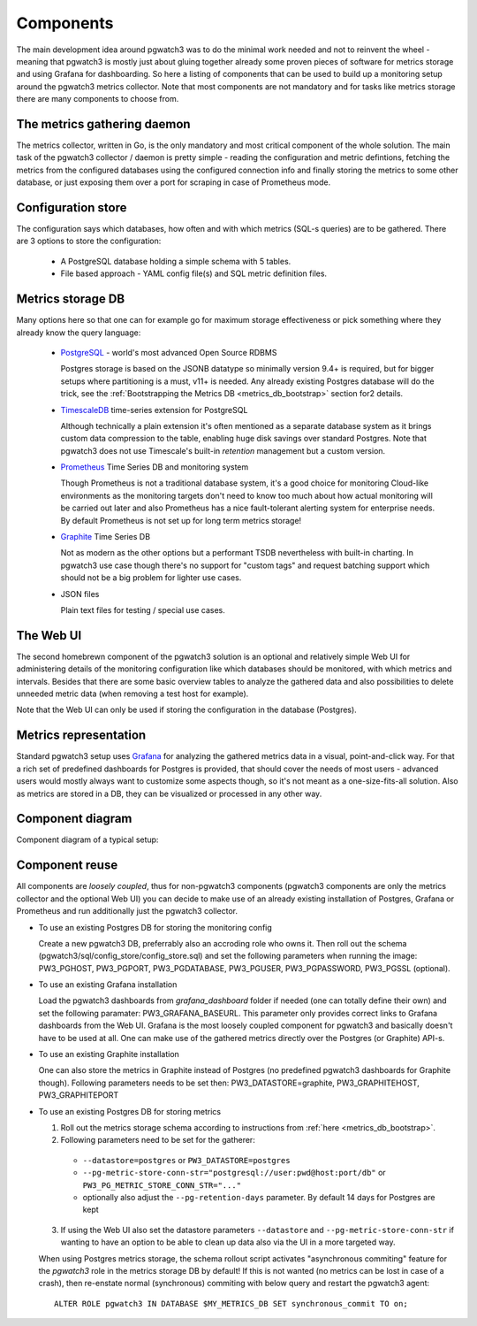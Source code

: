 .. _components:

Components
==========

The main development idea around pgwatch3 was to do the minimal work needed and not to reinvent the wheel - meaning that
pgwatch3 is mostly just about gluing together already some proven pieces of software for metrics storage and using Grafana
for dashboarding. So here a listing of components that can be used to build up a monitoring setup around the pgwatch3
metrics collector. Note that most components are not mandatory and for tasks like metrics storage there are many components
to choose from.

The metrics gathering daemon
----------------------------

The metrics collector, written in Go, is the only mandatory and most critical component of the whole solution. The main
task of the pgwatch3 collector / daemon is pretty simple - reading the configuration and metric defintions, fetching the metrics
from the configured databases using the configured connection info and finally storing the metrics to some other
database, or just exposing them over a port for scraping in case of Prometheus mode.

Configuration store
-------------------

The configuration says which databases, how often and with which metrics (SQL-s queries) are to be gathered.
There are 3 options to store the configuration:

  - A PostgreSQL database holding a simple schema with 5 tables.

  - File based approach - YAML config file(s) and SQL metric definition files.

Metrics storage DB
------------------

Many options here so that one can for example go for maximum storage effectiveness or pick something where they already
know the query language:

  - `PostgreSQL <https://www.postgresql.org/>`_ - world's most advanced Open Source RDBMS

    Postgres storage is based on the JSONB datatype so minimally version 9.4+ is required, but for bigger setups where
    partitioning is a must, v11+ is needed. Any already existing Postgres database will do the trick, see the :ref:`Bootstrapping the Metrics DB <metrics_db_bootstrap>` section for2 details.

  - `TimescaleDB <https://www.timescale.com/>`_ time-series extension for PostgreSQL

    Although technically a plain extension it's often mentioned as a separate database system as it brings custom data compression
    to the table, enabling huge disk savings over standard Postgres. Note that pgwatch3 does not use Timescale's built-in *retention*
    management but a custom version.

  - `Prometheus <https://prometheus.io/>`_ Time Series DB and monitoring system

    Though Prometheus is not a traditional database system, it's a good choice for monitoring Cloud-like environments as the
    monitoring targets don't need to know too much about how actual monitoring will be carried out later and also Prometheus
    has a nice fault-tolerant alerting system for enterprise needs. By default Prometheus is not set up for long term
    metrics storage!

  - `Graphite <https://graphiteapp.org/>`_ Time Series DB

    Not as modern as the other options but a performant TSDB nevertheless with built-in charting. In pgwatch3 use case though
    there's no support for "custom tags" and request batching support which should not be a big problem for lighter use cases.

  - JSON files

    Plain text files for testing / special use cases.

The Web UI
----------

The second homebrewn component of the pgwatch3 solution is an optional and relatively simple Web UI for administering details
of the monitoring configuration like which databases should be monitored, with which metrics and intervals. Besides that there
are some basic overview tables to analyze the gathered data and also possibilities to delete unneeded metric data (when removing
a test host for example).

Note that the Web UI can only be used if storing the configuration in the database (Postgres).

Metrics representation
----------------------

Standard pgwatch3 setup uses `Grafana <http://grafana.org/>`_ for analyzing the gathered metrics data in a visual, point-and-click
way. For that a rich set of predefined dashboards for Postgres is provided, that should cover
the needs of most users - advanced users would mostly always want to customize some aspects though, so it's not meant as
a one-size-fits-all solution. Also as metrics are stored in a DB, they can be visualized or processed in any other way.

Component diagram
-----------------

Component diagram of a typical setup:

.. image:: https://raw.githubusercontent.com/cybertec-postgresql/pgwatch3/master/docs/screenshots/pgwatch3_architecture.png
   :alt: pgwatch3 typical deployment architecture diagram
   :target: https://raw.githubusercontent.com/cybertec-postgresql/pgwatch3/master/docs/screenshots/pgwatch3_architecture.png

.. _component_reuse:

Component reuse
---------------

All components are *loosely coupled*, thus for non-pgwatch3 components (pgwatch3 components are only the metrics collector
and the optional Web UI) you can decide to make use of an already existing installation of Postgres, Grafana or Prometheus
and run additionally just the pgwatch3 collector.

* To use an existing Postgres DB for storing the monitoring config

  Create a new pgwatch3 DB, preferrably also an accroding role who owns it. Then roll out the schema (pgwatch3/sql/config_store/config_store.sql)
  and set the following parameters when running the image: PW3_PGHOST, PW3_PGPORT, PW3_PGDATABASE, PW3_PGUSER, PW3_PGPASSWORD, PW3_PGSSL (optional).

* To use an existing Grafana installation

  Load the pgwatch3 dashboards from *grafana_dashboard* folder if needed (one can totally define their own) and set the following paramater: PW3_GRAFANA_BASEURL.
  This parameter only provides correct links to Grafana dashboards from the Web UI. Grafana is the most loosely coupled component for pgwatch3
  and basically doesn't have to be used at all. One can make use of the gathered metrics directly over the Postgres (or Graphite) API-s.

* To use an existing Graphite installation

  One can also store the metrics in Graphite instead of Postgres (no predefined pgwatch3 dashboards for Graphite though).
  Following parameters needs to be set then: PW3_DATASTORE=graphite, PW3_GRAPHITEHOST, PW3_GRAPHITEPORT

* To use an existing Postgres DB for storing metrics

  1. Roll out the metrics storage schema according to instructions from :ref:`here <metrics_db_bootstrap>`.
  2. Following parameters need to be set for the gatherer:

    * ``--datastore=postgres`` or ``PW3_DATASTORE=postgres``
    * ``--pg-metric-store-conn-str="postgresql://user:pwd@host:port/db"`` or ``PW3_PG_METRIC_STORE_CONN_STR="..."``
    * optionally also adjust the ``--pg-retention-days`` parameter. By default 14 days for Postgres are kept

  3. If using the Web UI also set the datastore parameters ``--datastore`` and ``--pg-metric-store-conn-str`` if wanting to
     have an option to be able to clean up data also via the UI in a more targeted way.

  When using Postgres metrics storage, the schema rollout script activates "asynchronous commiting" feature for the
  *pgwatch3* role in the metrics storage DB by default! If this is not wanted (no metrics can be lost in case of a crash),
  then re-enstate normal (synchronous) commiting with below query and restart the pgwatch3 agent:

  ::

    ALTER ROLE pgwatch3 IN DATABASE $MY_METRICS_DB SET synchronous_commit TO on;
